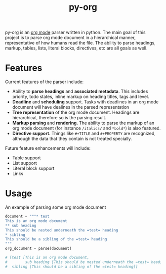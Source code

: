 #+TITLE: py-org

py-org is an [[http://orgmode.org/][org mode]] parser written in python. The main goal of this
project is to parse org mode document in a hierarchical manner,
representative of how humans read the file. The ability to parse
headings, markup, tables, lists, literal blocks, directives, etc are
all goals as well.

* Features
Current features of the parser include:

- Ability to *parse headings* and *associated metadata*. This includes
  priority, todo states, inline markup on heading titles, tags and
  level.
- *Deadline* and *scheduling* support. Tasks with deadlines in an org mode
  document will have dealines in the parsed representation
- *Tree representation* of the org mode document. Headings are
  hierarchical, therefore so is the parsing result.
- *Markup parsing* and *rendering*. The ability to parse the markup of an
  org mode document (for instance =/italics/= and =*bold*=) is also
  featured.
- *Directive support*. Things like =#+TITLE= and =#+PROPERTY= are
  recognized, although the data that they contain is not treated
  specially.

Future feature enhancements will include:

- Table support
- List support
- Literal block support
- Links
* Usage 

An example of parsing some org mode document

#+BEGIN_SRC python
  document = """* test
  This is an org mode document
  ** sub heading
  This should be nested underneath the =test= heading
  * sibling
  This should be a sibling of the =test= heading
  """
  org_document = parse(document)

  # [test [This is an org mode document,
  #        sub heading [This should be nested underneath the =test= heading]],
  #  sibling [This should be a sibling of the =test= heading]]
#+END_SRC
